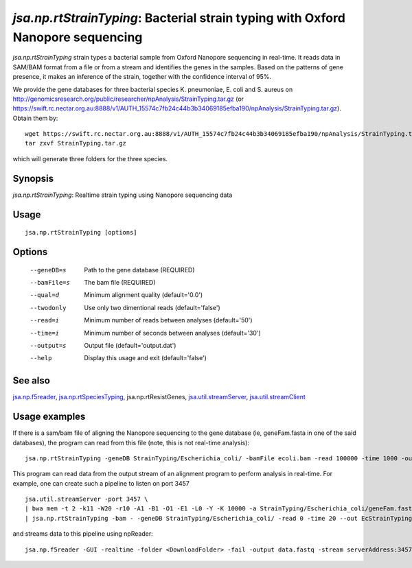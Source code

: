 --------------------------------------------------------------------------------
*jsa.np.rtStrainTyping*: Bacterial strain typing with Oxford Nanopore sequencing
--------------------------------------------------------------------------------

*jsa.np.rtStrainTyping* strain types a bacterial sample from Oxford Nanopore
sequencing in real-time. It reads data in SAM/BAM format from a file or from
a stream and identifies the genes in the samples. Based on the patterns of 
gene presence, it makes an inference of the strain, together with the confidence
interval of 95%.

We provide the gene databases for three bacterial species  K. pneumoniae, 
E. coli and S. aureus on  http://genomicsresearch.org/public/researcher/npAnalysis/StrainTyping.tar.gz 
(or https://swift.rc.nectar.org.au:8888/v1/AUTH_15574c7fb24c44b3b34069185efba190/npAnalysis/StrainTyping.tar.gz).
Obtain them by::
   wget https://swift.rc.nectar.org.au:8888/v1/AUTH_15574c7fb24c44b3b34069185efba190/npAnalysis/StrainTyping.tar.gz
   tar zxvf StrainTyping.tar.gz

which will generate three folders for the three species.

~~~~~~~~
Synopsis
~~~~~~~~

*jsa.np.rtStrainTyping*: Realtime strain typing using Nanopore sequencing data

~~~~~
Usage
~~~~~
::

   jsa.np.rtStrainTyping [options]

~~~~~~~
Options
~~~~~~~
  --geneDB=s       Path to the gene database
                  (REQUIRED)
  --bamFile=s     The bam file
                  (REQUIRED)
  --qual=d        Minimum alignment quality
                  (default='0.0')
  --twodonly      Use only two dimentional reads
                  (default='false')
  --read=i        Minimum number of reads between analyses
                  (default='50')
  --time=i        Minimum number of seconds between analyses
                  (default='30')
  --output=s      Output file
                  (default='output.dat')
  --help          Display this usage and exit
                  (default='false')


~~~~~~~~
See also
~~~~~~~~

jsa.np.f5reader_, jsa.np.rtSpeciesTyping_, jsa.np.rtResistGenes, jsa.util.streamServer_, jsa.util.streamClient_

.. _jsa.np.f5reader: jsa.np.f5reader.html
.. _jsa.np.rtSpeciesTyping: jsa.np.rtSpeciesTyping.html
.. _jsa.util.streamServer: jsa.util.streamServer.html
.. _jsa.util.streamClient: jsa.util.streamClient.html



~~~~~~~~~~~~~~
Usage examples
~~~~~~~~~~~~~~
If there is a sam/bam file of aligning the Nanopore sequencing to the gene 
database (ie, geneFam.fasta in one of the said databases), the program
can read from this file (note, this is not real-time analysis):
::
   jsa.np.rtStrainTyping -geneDB StrainTyping/Escherichia_coli/ -bamFile ecoli.bam -read 100000 -time 1000 -output output.dat
   
This program can read data from the output stream of an alignment program to
perform analysis in real-time. For example, one can create such a pipeline
to listen on port 3457
::
  jsa.util.streamServer -port 3457 \
  | bwa mem -t 2 -k11 -W20 -r10 -A1 -B1 -O1 -E1 -L0 -Y -K 10000 -a StrainTyping/Escherichia_coli/geneFam.fasta - 2> /dev/null \
  | jsa.np.rtStrainTyping -bam - -geneDB StrainTyping/Escherichia_coli/ -read 0 -time 20 --out EcStrainTyping.dat 2>  kPStrainTyping.log
  
and streams data to this pipeline using npReader:
::
  jsa.np.f5reader -GUI -realtime -folder <DownloadFolder> -fail -output data.fastq -stream serverAddress:3457



